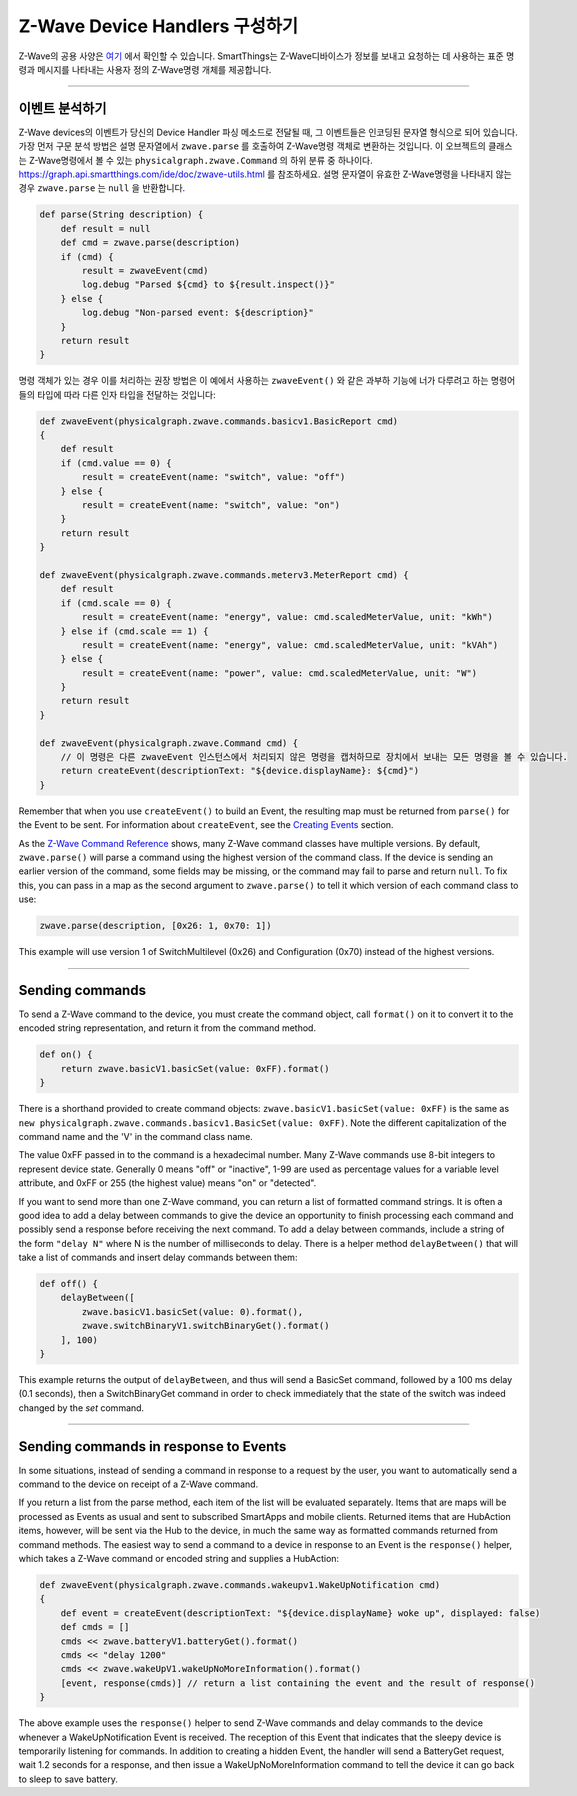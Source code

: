 .. _zwave-device-handlers:

Z-Wave Device Handlers 구성하기
===============================

Z-Wave의 공용 사양은 `여기 <http://z-wave.sigmadesigns.com/design-z-wave/z-wave-public-specification/>`__ 에서 확인할 수 있습니다.
SmartThings는 Z-Wave디바이스가 정보를 보내고 요청하는 데 사용하는 표준 명령과 메시지를 나타내는 사용자 정의 Z-Wave명령 개체를 제공합니다.

----

이벤트 분석하기
--------------

Z-Wave devices의 이벤트가 당신의 Device Handler 파싱 메소드로 전달될 때, 그 이벤트들은 인코딩된 문자열 형식으로 되어 있습니다.
가장 먼저 구문 분석 방법은 설명 문자열에서 ``zwave.parse`` 를 호출하여 Z-Wave명령 객체로 변환하는 것입니다.
이 오브젝트의 클래스는 Z-Wave명령에서 볼 수 있는 ``physicalgraph.zwave.Command`` 의 하위 분류 중 하나이다.
`<https://graph.api.smartthings.com/ide/doc/zwave-utils.html>`__ 를 참조하세요.
설명 문자열이 유효한 Z-Wave명령을 나타내지 않는 경우 ``zwave.parse`` 는 ``null`` 을 반환합니다.

.. code-block:: groovy

    def parse(String description) {
        def result = null
        def cmd = zwave.parse(description)
        if (cmd) {
            result = zwaveEvent(cmd)
            log.debug "Parsed ${cmd} to ${result.inspect()}"
        } else {
            log.debug "Non-parsed event: ${description}"
        }
        return result
    }

명령 객체가 있는 경우 이를 처리하는 권장 방법은 이 예에서 사용하는 ``zwaveEvent()`` 와 같은 과부하 기능에 너가 다루려고 하는 명령어들의 타입에 따라 다른 인자 타입을 전달하는 것입니다:

.. code-block:: groovy

    def zwaveEvent(physicalgraph.zwave.commands.basicv1.BasicReport cmd)
    {
        def result
        if (cmd.value == 0) {
            result = createEvent(name: "switch", value: "off")
        } else {
            result = createEvent(name: "switch", value: "on")
        }
        return result
    }

    def zwaveEvent(physicalgraph.zwave.commands.meterv3.MeterReport cmd) {
        def result
        if (cmd.scale == 0) {
            result = createEvent(name: "energy", value: cmd.scaledMeterValue, unit: "kWh")
        } else if (cmd.scale == 1) {
            result = createEvent(name: "energy", value: cmd.scaledMeterValue, unit: "kVAh")
        } else {
            result = createEvent(name: "power", value: cmd.scaledMeterValue, unit: "W")
        }
        return result
    }

    def zwaveEvent(physicalgraph.zwave.Command cmd) {
        // 이 명령은 다른 zwaveEvent 인스턴스에서 처리되지 않은 명령을 캡처하므로 장치에서 보내는 모든 명령을 볼 수 있습니다.
        return createEvent(descriptionText: "${device.displayName}: ${cmd}")
    }

Remember that when you use ``createEvent()`` to build an Event, the resulting map must be returned from ``parse()`` for the Event to be sent.
For information about ``createEvent``, see the `Creating Events <parse.html#creating-events>`__ section.

As the `Z-Wave Command Reference <https://graph.api.smartthings.com/ide/doc/zwave-utils.html>`__ shows, many Z-Wave command classes have multiple versions.
By default, ``zwave.parse()`` will parse a command using the highest version of the command class.
If the device is sending an earlier version of the command, some fields may be missing, or the command may fail to parse and return ``null``.
To fix this, you can pass in a map as the second argument to ``zwave.parse()`` to tell it which version of each command class to use:

.. code-block:: groovy

    zwave.parse(description, [0x26: 1, 0x70: 1])

This example will use version 1 of SwitchMultilevel (0x26) and Configuration (0x70) instead of the highest versions.

----

Sending commands
----------------

To send a Z-Wave command to the device, you must create the command object, call ``format()`` on it to convert it to the encoded string representation, and return it from the command method.

.. code-block:: groovy

    def on() {
        return zwave.basicV1.basicSet(value: 0xFF).format()
    }

There is a shorthand provided to create command objects: ``zwave.basicV1.basicSet(value: 0xFF)`` is the same as ``new physicalgraph.zwave.commands.basicv1.BasicSet(value: 0xFF)``.
Note the different capitalization of the command name and the 'V' in the command class name.

The value 0xFF passed in to the command is a hexadecimal number.
Many Z-Wave commands use 8-bit integers to represent device state.
Generally 0 means "off" or "inactive", 1-99 are used as percentage values for a variable level attribute, and 0xFF or 255 (the highest value) means "on" or "detected".

If you want to send more than one Z-Wave command, you can return a list of formatted command strings.
It is often a good idea to add a delay between commands to give the device an opportunity to finish processing each command and possibly send a response before receiving the next command.
To add a delay between commands, include a string of the form ``"delay N"`` where N is the number of milliseconds to delay.
There is a helper method ``delayBetween()`` that will take a list of commands and insert delay commands between them:

.. code-block:: groovy

    def off() {
        delayBetween([
            zwave.basicV1.basicSet(value: 0).format(),
            zwave.switchBinaryV1.switchBinaryGet().format()
        ], 100)
    }

This example returns the output of ``delayBetween``, and thus will send a BasicSet command, followed by a 100 ms delay (0.1 seconds), then a SwitchBinaryGet command in order to check immediately that the state of the switch was indeed changed by the *set* command.

----

Sending commands in response to Events
--------------------------------------

In some situations, instead of sending a command in response to a request by the user, you want to automatically send a command to the device on receipt of a Z-Wave command.

If you return a list from the parse method, each item of the list will be evaluated separately.
Items that are maps will be processed as Events as usual and sent to subscribed SmartApps and mobile clients.
Returned items that are HubAction items, however, will be sent via the Hub to the device, in much the same way as formatted commands returned from command methods.
The easiest way to send a command to a device in response to an Event is the ``response()`` helper, which takes a Z-Wave command or encoded string and supplies a HubAction:

.. code-block:: groovy

    def zwaveEvent(physicalgraph.zwave.commands.wakeupv1.WakeUpNotification cmd)
    {
        def event = createEvent(descriptionText: "${device.displayName} woke up", displayed: false)
        def cmds = []
        cmds << zwave.batteryV1.batteryGet().format()
        cmds << "delay 1200"
        cmds << zwave.wakeUpV1.wakeUpNoMoreInformation().format()
        [event, response(cmds)] // return a list containing the event and the result of response()
    }

The above example uses the ``response()`` helper to send Z-Wave commands and delay commands to the device whenever a WakeUpNotification Event is received.
The reception of this Event that indicates that the sleepy device is temporarily listening for commands.
In addition to creating a hidden Event, the handler will send a BatteryGet request, wait 1.2 seconds for a response, and then issue a WakeUpNoMoreInformation command to tell the device it can go back to sleep to save battery.

